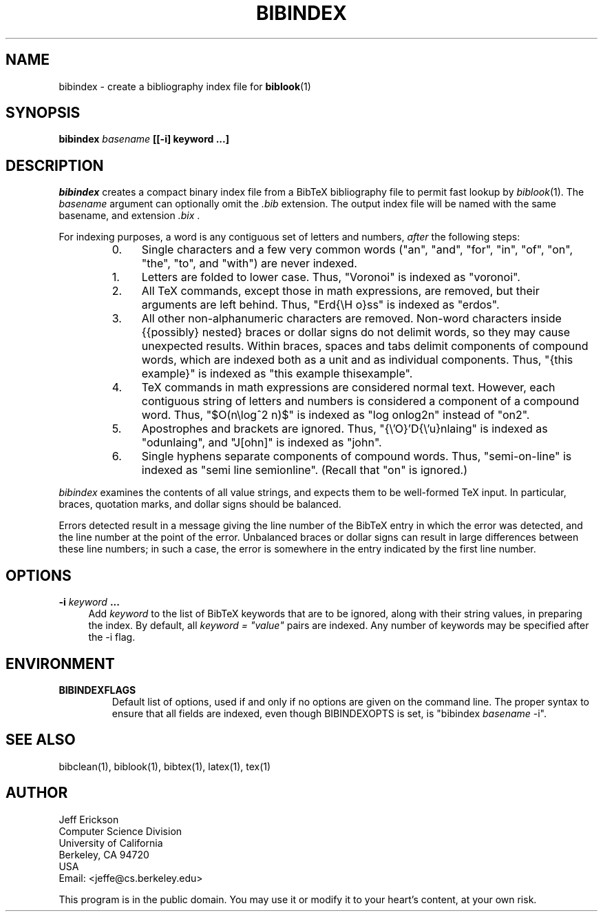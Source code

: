 .\" ====================================================================
.\"  @Troff-man-file{
.\"     author          = "Nelson H. F. Beebe",
.\"     version         = "1.03",
.\"     date            = "11 September 1993",
.\"     time            = "17:54:34 MDT",
.\"     filename        = "bibindex.man",
.\"     address         = "Center for Scientific Computing
.\"                        Department of Mathematics
.\"                        University of Utah
.\"                        Salt Lake City, UT 84112
.\"                        USA
.\"                        Tel: +1 801 581 5254
.\"                        FAX: +1 801 581 4148",
.\"     checksum        = "08717 127 705 5145",
.\"     email           = "beebe@math.utah.edu (Internet)",
.\"     codetable       = "ISO/ASCII",
.\"     keywords        = "bibliography, BibTeX",
.\"     supported       = "yes",
.\"     docstring       = "This file is the UNIX nroff/troff manual page
.\"                        documentation for bibindex, a BibTeX bibliography
.\"                        indexing program.
.\"
.\"                        The checksum field above contains a CRC-16
.\"                        checksum as the first value, followed by the
.\"                        equivalent of the standard UNIX wc (word
.\"                        count) utility output of lines, words, and
.\"                        characters.  This is produced by Robert
.\"                        Solovay's checksum utility.",
.\"  }
.\" ====================================================================
.if t .ds Bi B\s-2IB\s+2T\\h'-0.1667m'\\v'0.20v'E\\v'-0.20v'\\h'-0.125m'X
.if n .ds Bi BibTeX
.if t .ds Te T\\h'-0.1667m'\\v'0.20v'E\\v'-0.20v'\\h'-0.125m'X
.if n .ds Te TeX
.TH BIBINDEX 1 "02 September 1993" "Version 2.6"
.SH NAME
bibindex \- create a bibliography index file for \fBbiblook\fP(1)
.SH SYNOPSIS
.B "bibindex \fIbasename\fP [[\-i] keyword .\|.\|.]
.SH DESCRIPTION
.I bibindex
creates a compact binary index file from a \*(Bi\& bibliography file
to permit fast lookup by \fIbiblook\fP(1).  The \fIbasename\fP
argument can optionally omit the \fI.bib\fP extension.  The output
index file will be named with the same basename, and extension
\fI.bix\fP .
.PP
For indexing purposes, a word is any contiguous set of letters and
numbers, \fIafter\fP the following steps:
.RS
.TP \w'1.'u+2n
0.
Single characters and a few very common words ("an", "and", "for",
"in", "of", "on", "the", "to", and "with") are never indexed.
.TP
1.
Letters are folded to lower case.  Thus, "Voronoi" is indexed as
"voronoi".
.TP
2.
All \*(Te\& commands, except those in math expressions, are removed,
but their arguments are left behind.  Thus, "Erd{\\H o}ss" is indexed
as "erdos".
.TP
3.
All other non-alphanumeric characters are removed.  Non-word
characters inside {{possibly} nested} braces or dollar signs do not
delimit words, so they may cause unexpected results.  Within braces,
spaces and tabs delimit components of compound words, which are
indexed both as a unit and as individual components.  Thus, "{this
example}" is indexed as "this example thisexample".
.TP
4.
\*(Te\& commands in math expressions are considered normal text.
However, each contiguous string of letters and numbers is considered a
component of a compound word.  Thus, "$O(n\\log^2 n)$" is indexed as
"log onlog2n" instead of "on2".
.TP
5.
Apostrophes and brackets are ignored.  Thus, "{\\'O}'D{\\'u}nlaing" is
indexed as "odunlaing", and "J[ohn]" is indexed as "john".
.TP
6.
Single hyphens separate components of compound words.  Thus,
"semi-on-line" is indexed as "semi line semionline".  (Recall that
"on" is ignored.)
.RE
.PP
\fIbibindex\fP examines the contents of all value strings, and expects
them to be well-formed \*(Te\& input.  In particular, braces,
quotation marks, and dollar signs should be balanced.
.PP
Errors detected result in a message giving the line number of the
\*(Bi\& entry in which the error was detected, and the line number at
the point of the error.  Unbalanced braces or dollar signs can result
in large differences between these line numbers; in such a case, the
error is somewhere in the entry indicated by the first line number.
.SH OPTIONS
.TP \w'\-i'u+2n
.B \-i \fIkeyword\fP .\|.\|.
Add \fIkeyword\fP to the list of \*(Bi\& keywords that are to be
ignored, along with their string values, in preparing the index.  By
default, all \fIkeyword = "value"\fP pairs are indexed.  Any number
of keywords may be specified after the \-i flag.
.SH ENVIRONMENT
.TP
.B BIBINDEXFLAGS
Default list of options, used if and only if no options are given on
the command line.  The proper syntax to ensure that all fields are
indexed, even though BIBINDEXOPTS is set, is "bibindex \fIbasename\fP
\-i".
.SH "SEE ALSO"
bibclean(1), biblook(1), bibtex(1), latex(1), tex(1)
.SH AUTHOR
.nf
Jeff Erickson
Computer Science Division
University of California
Berkeley, CA 94720
USA
Email: <jeffe@cs.berkeley.edu>
.fi
.PP
This program is in the public domain.  You may use it or modify it to
your heart's content, at your own risk.
.\" =======================[End of bibindex.man]========================
